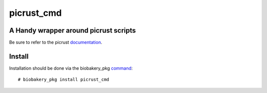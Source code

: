 ###########
picrust_cmd
###########

A Handy wrapper around picrust scripts
######################################
Be sure to refer to the picrust documentation_.

.. _documentation: http://picrust.github.io/picrust/index.html


Install
#######
Installation should be done via the biobakery_pkg command_::
  
  # biobakery_pkg install picrust_cmd


.. _command: https://bitbucket.org/biobakery/biobakery/src/a1859c354bc9a190dc25f8d21a9f0443d86dc6dc/repository/biobakery_pkg?at=default

